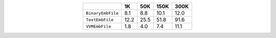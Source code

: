 
.. csv-table:: 
    :delim: ,
    :header: ,1K,50K,150K,300K
    :align: center
    :widths: auto

    ``BinaryEmbFile``,8.1,8.8,10.1,12.0
    ``TextEmbFile``,12.2,25.5,51.8,91.6
    ``VVMEmbFile``,1.8,4.0,7.4,11.1
